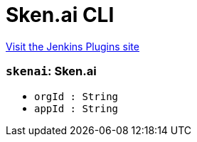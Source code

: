 = Sken.ai CLI
:page-layout: pipelinesteps

:notitle:
:description:
:author:
:email: jenkinsci-users@googlegroups.com
:sectanchors:
:toc: left
:compat-mode!:


++++
<a href="https://plugins.jenkins.io/skenai">Visit the Jenkins Plugins site</a>
++++


=== `skenai`: Sken.ai
++++
<ul><li><code>orgId : String</code>
</li>
<li><code>appId : String</code>
</li>
</ul>


++++
